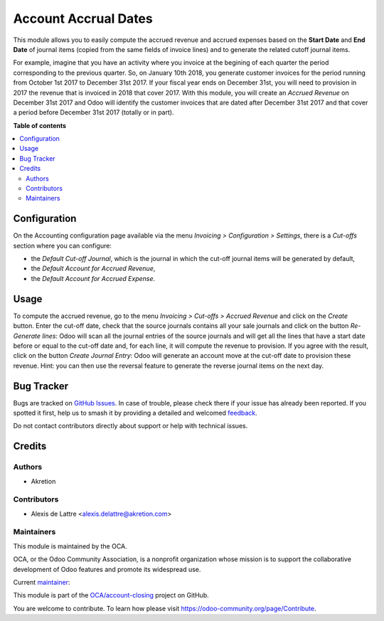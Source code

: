 =====================
Account Accrual Dates
=====================

.. 
   !!!!!!!!!!!!!!!!!!!!!!!!!!!!!!!!!!!!!!!!!!!!!!!!!!!!
   !! This file is generated by oca-gen-addon-readme !!
   !! changes will be overwritten.                   !!
   !!!!!!!!!!!!!!!!!!!!!!!!!!!!!!!!!!!!!!!!!!!!!!!!!!!!
   !! source digest: sha256:a7764539f7128e2caa6199d1aad9aa2ca5879a6e6f1cbf2a13761c218fbfd24a
   !!!!!!!!!!!!!!!!!!!!!!!!!!!!!!!!!!!!!!!!!!!!!!!!!!!!

.. |badge1| image:: https://img.shields.io/badge/maturity-Beta-yellow.png
    :target: https://odoo-community.org/page/development-status
    :alt: Beta
.. |badge2| image:: https://img.shields.io/badge/licence-AGPL--3-blue.png
    :target: http://www.gnu.org/licenses/agpl-3.0-standalone.html
    :alt: License: AGPL-3
.. |badge3| image:: https://img.shields.io/badge/github-OCA%2Faccount--closing-lightgray.png?logo=github
    :target: https://github.com/OCA/account-closing/tree/13.0/account_cutoff_accrual_dates
    :alt: OCA/account-closing
.. |badge4| image:: https://img.shields.io/badge/weblate-Translate%20me-F47D42.png
    :target: https://translation.odoo-community.org/projects/account-closing-13-0/account-closing-13-0-account_cutoff_accrual_dates
    :alt: Translate me on Weblate
.. |badge5| image:: https://img.shields.io/badge/runboat-Try%20me-875A7B.png
    :target: https://runboat.odoo-community.org/builds?repo=OCA/account-closing&target_branch=13.0
    :alt: Try me on Runboat

|badge1| |badge2| |badge3| |badge4| |badge5|

This module allows you to easily compute the accrued revenue and accrued expenses based on the **Start Date** and **End Date** of journal items (copied from the same fields of invoice lines) and to generate the related cutoff journal items.

For example, imagine that you have an activity where you invoice at the begining of each quarter the period corresponding to the previous quarter. So, on January 10th 2018, you generate customer invoices for the period running from October 1st 2017 to December 31st 2017. If your fiscal year ends on December 31st, you will need to provision in 2017 the revenue that is invoiced in 2018 that cover 2017. With this module, you will create an *Accrued Revenue* on December 31st 2017 and Odoo will identify the customer invoices that are dated after December 31st 2017 and that cover a period before December 31st 2017 (totally or in part).

**Table of contents**

.. contents::
   :local:

Configuration
=============

On the Accounting configuration page available via the menu *Invoicing > Configuration > Settings*, there is a *Cut-offs* section where you can configure:

* the *Default Cut-off Journal*, which is the journal in which the cut-off journal items will be generated by default,
* the *Default Account for Accrued Revenue*,
* the *Default Account for Accrued Expense*.

Usage
=====

To compute the accrued revenue, go to the menu *Invoicing > Cut-offs
> Accrued Revenue* and click on the *Create* button. Enter the cut-off
date, check that the source journals contains all your sale journals
and click on the button *Re-Generate lines*: Odoo will scan all the
journal entries of the source journals and will get all the lines that
have a start date before or equal to the cut-off date and, for each line, it will
compute the revenue to provision. If you agree with the result, click on the
button *Create Journal Entry*: Odoo will generate an account move at the
cut-off date to provision these revenue. Hint: you can then use the reversal
feature to generate the reverse journal items on the next day.

Bug Tracker
===========

Bugs are tracked on `GitHub Issues <https://github.com/OCA/account-closing/issues>`_.
In case of trouble, please check there if your issue has already been reported.
If you spotted it first, help us to smash it by providing a detailed and welcomed
`feedback <https://github.com/OCA/account-closing/issues/new?body=module:%20account_cutoff_accrual_dates%0Aversion:%2013.0%0A%0A**Steps%20to%20reproduce**%0A-%20...%0A%0A**Current%20behavior**%0A%0A**Expected%20behavior**>`_.

Do not contact contributors directly about support or help with technical issues.

Credits
=======

Authors
~~~~~~~

* Akretion

Contributors
~~~~~~~~~~~~

* Alexis de Lattre <alexis.delattre@akretion.com>

Maintainers
~~~~~~~~~~~

This module is maintained by the OCA.

.. image:: https://odoo-community.org/logo.png
   :alt: Odoo Community Association
   :target: https://odoo-community.org

OCA, or the Odoo Community Association, is a nonprofit organization whose
mission is to support the collaborative development of Odoo features and
promote its widespread use.

.. |maintainer-alexis-via| image:: https://github.com/alexis-via.png?size=40px
    :target: https://github.com/alexis-via
    :alt: alexis-via

Current `maintainer <https://odoo-community.org/page/maintainer-role>`__:

|maintainer-alexis-via| 

This module is part of the `OCA/account-closing <https://github.com/OCA/account-closing/tree/13.0/account_cutoff_accrual_dates>`_ project on GitHub.

You are welcome to contribute. To learn how please visit https://odoo-community.org/page/Contribute.
